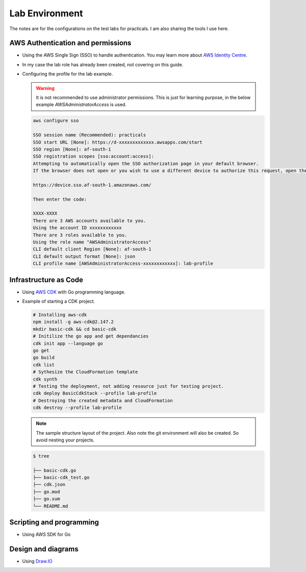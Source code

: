 ===============
Lab Environment 
===============

The notes are for the configurations on the test labs for practicals. I 
am also sharing the tools I use here. 

AWS Authentication and permissions
==================================

* Using the AWS Single Sign (SSO) to handle authentication. You may learn more about `AWS Identity Centre <https://aws.amazon.com/iam/identity-center/>`_. 
* In my case the lab role has already been created, not covering on this guide. 
* Configuring the profile for the lab example. 

  .. warning::

     It is not recommended to use administrator permissions. This is just 
     for learning purpose, in the below example `AWSAdministratorAccess` is 
     used.
 
  .. code-block:: bash
     
     aws configure sso

     SSO session name (Recommended): practicals
     SSO start URL [None]: https://d-xxxxxxxxxxxxx.awsapps.com/start
     SSO region [None]: af-south-1
     SSO registration scopes [sso:account:access]:
     Attempting to automatically open the SSO authorization page in your default browser.
     If the browser does not open or you wish to use a different device to authorize this request, open the following URL:

     https://device.sso.af-south-1.amazonaws.com/

     Then enter the code:

     XXXX-XXXX
     There are 3 AWS accounts available to you.
     Using the account ID xxxxxxxxxxxx
     There are 3 roles available to you.
     Using the role name "AWSAdministratorAccess"
     CLI default client Region [None]: af-south-1
     CLI default output format [None]: json
     CLI profile name [AWSAdministratorAccess-xxxxxxxxxxxx]: lab-profile


Infrastructure as Code
======================

* Using `AWS CDK <https://docs.aws.amazon.com/cdk/v2/guide/getting_started.html>`_ 
  with Go programming language. 
* Example of starting a CDK project. 
  
  .. code-block:: bash 

     # Installing aws-cdk
     npm install -g aws-cdk@2.147.2
     mkdir basic-cdk && cd basic-cdk
     # Initilize the go app and get dependancies
     cdk init app --language go
     go get
     go build
     cdk list 
     # Sythesize the CloudFormation template
     cdk synth
     # Testing the deployment, not adding resource just for testing project.
     cdk deploy BasicCdkStack --profile lab-profile
     # Destroying the created metadata and CloudFormation
     cdk destroy --profile lab-profile 

  .. note::

     The sample structure layout of the project. Also note the git environment 
     will also be created. So avoid nesting your projects. 

  .. code-block:: text 


     $ tree 

     ├── basic-cdk.go
     ├── basic-cdk_test.go
     ├── cdk.json
     ├── go.mod
     ├── go.sum
     └── README.md

Scripting and programming
=========================

* Using AWS SDK for Go

Design and diagrams 
===================

* Using `Draw.IO <https://app.diagrams.net/>`_ 